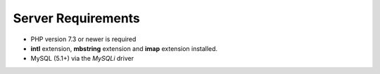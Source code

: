 Server Requirements
====================

- PHP version 7.3 or newer is required
- **intl** extension, **mbstring** extension and **imap** extension installed.
- MySQL (5.1+) via the *MySQLi* driver